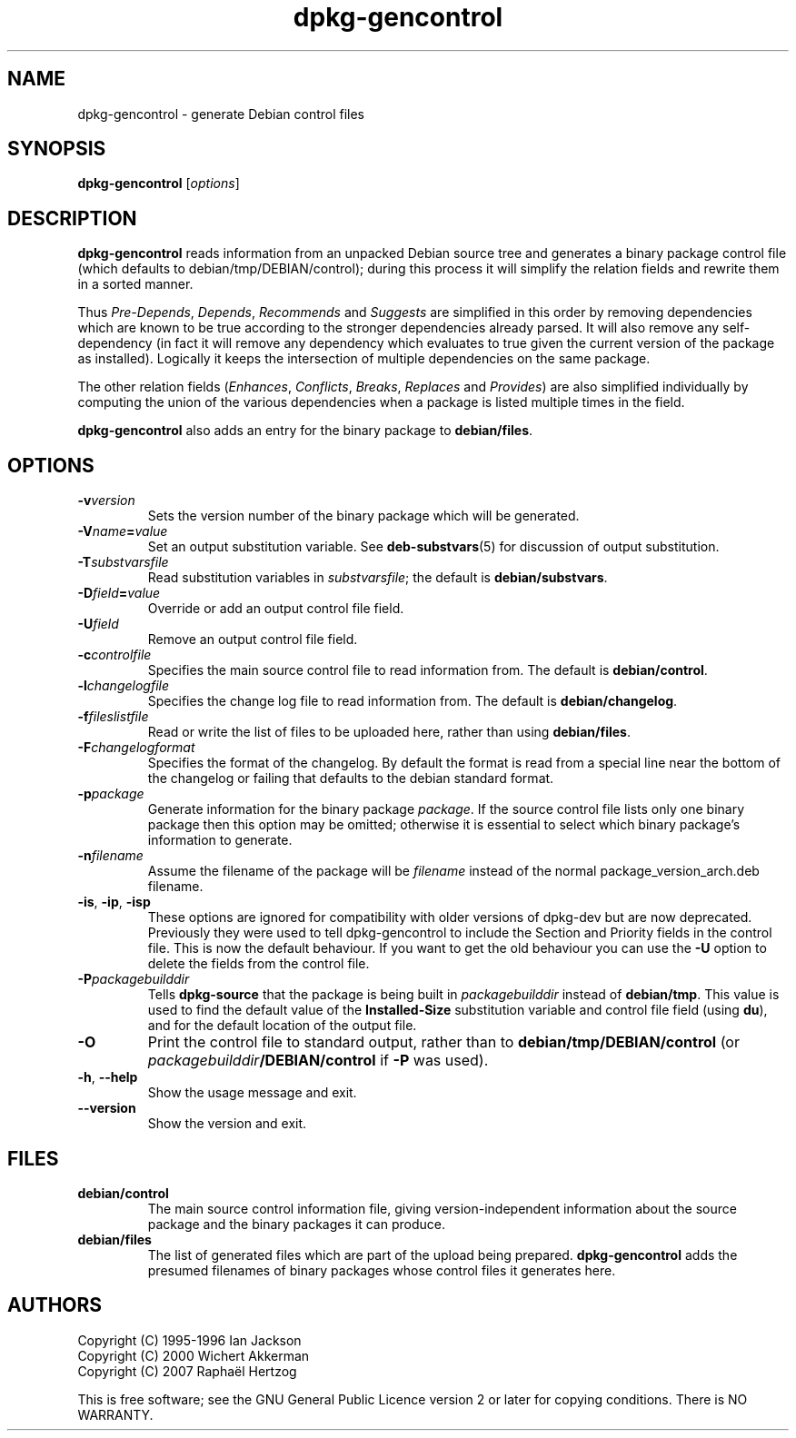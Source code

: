 .TH dpkg\-gencontrol 1 "2007-06-12" "Debian Project" "dpkg utilities"
.SH NAME
dpkg\-gencontrol \- generate Debian control files
.
.SH SYNOPSIS
.B dpkg\-gencontrol
.RI [ options ]
.
.SH DESCRIPTION
.B dpkg\-gencontrol
reads information from an unpacked Debian source tree and generates a
binary package control file (which defaults to debian/tmp/DEBIAN/control);
during this process it will simplify the relation fields and rewrite them
in a sorted manner.
.sp
Thus
.IR Pre-Depends ", " Depends ", " Recommends " and " Suggests
are simplified in this
order by removing dependencies which are known to be true according to the
stronger dependencies already parsed. It will also remove any self-dependency
(in fact it will remove any dependency which evaluates to true given the
current version of the package as installed). Logically it keeps the
intersection of multiple dependencies on the same package.
.sp
The other relation fields
.RI ( Enhances ", " Conflicts ", " Breaks ", " Replaces " and " Provides )
are also simplified individually by computing the union of the various
dependencies when a package is listed multiple times in the field.
.sp
.B dpkg\-gencontrol
also adds an entry for the binary package to
.BR debian/files .
.
.SH OPTIONS
.TP
.BI \-v version
Sets the version number of the binary package which will be generated.
.TP
.BI \-V name = value
Set an output substitution variable. See \fBdeb\-substvars\fP(5) for
discussion of output substitution.
.TP
.BI \-T substvarsfile
Read substitution variables in
.IR substvarsfile ;
the default is
.BR debian/substvars .
.TP
.BI \-D field = value
Override or add an output control file field.
.TP
.BI \-U field
Remove an output control file field.
.TP
.BI \-c controlfile
Specifies the main source control file to read information from. The
default is
.BR debian/control .
.TP
.BI \-l changelogfile
Specifies the change log file to read information from. The
default is
.BR debian/changelog .
.TP
.BI \-f fileslistfile
Read or write the list of files to be uploaded here, rather than using
.BR debian/files .
.TP
.BI \-F changelogformat
Specifies the format of the changelog. By default the format is read
from a special line near the bottom of the changelog or failing that
defaults to the debian standard format.
.TP
.BI \-p package
Generate information for the binary package
.IR package .
If the source control file lists only one binary package then this
option may be omitted; otherwise it is essential to select which
binary package's information to generate.
.TP
.BI \-n filename
Assume the filename of the package will be
.I filename
instead of the normal package_version_arch.deb filename.
.TP
.BR \-is ", " \-ip ", " \-isp
These options are ignored for compatibility with older versions of
dpkg-dev but are now deprecated. Previously they were used to tell
dpkg-gencontrol to include the Section and Priority fields in the
control file. This is now the default behaviour. If you want to
get the old behaviour you can use the
.B \-U
option to delete the fields from the control file.
.TP
.BI \-P packagebuilddir
Tells
.B dpkg\-source
that the package is being built in
.I packagebuilddir
instead of
.BR debian/tmp .
This value is used to find the default value of the
.B Installed\-Size
substitution variable and control file field (using
.BR du ),
and for the default location of the output file.
.TP
.B \-O
Print the control file to standard output, rather than to
.B debian/tmp/DEBIAN/control
(or
.IB packagebuilddir /DEBIAN/control
if
.B \-P
was used).
.TP
.BR \-h ", " \-\-help
Show the usage message and exit.
.TP
.BR \-\-version
Show the version and exit.
.
.SH FILES
.TP
.B debian/control
The main source control information file, giving version-independent
information about the source package and the binary packages it can
produce.
.TP
.B debian/files
The list of generated files which are part of the upload being
prepared.
.B dpkg\-gencontrol
adds the presumed filenames of binary packages whose control files it
generates here.
.
.SH AUTHORS
Copyright (C) 1995-1996 Ian Jackson
.br
Copyright (C) 2000 Wichert Akkerman
.br
Copyright (C) 2007 Rapha\[:e]l Hertzog
.sp
This is free software; see the GNU General Public Licence version 2 or later
for copying conditions. There is NO WARRANTY.
